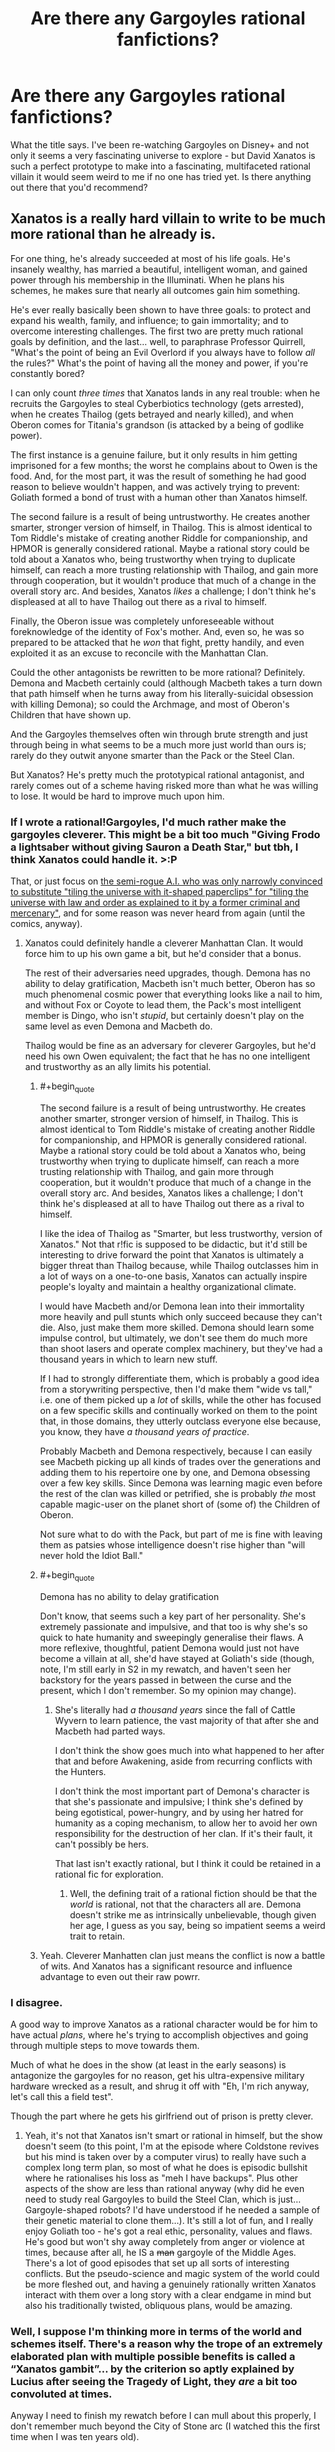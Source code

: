 #+TITLE: Are there any Gargoyles rational fanfictions?

* Are there any Gargoyles rational fanfictions?
:PROPERTIES:
:Author: SimoneNonvelodico
:Score: 33
:DateUnix: 1590705843.0
:END:
What the title says. I've been re-watching Gargoyles on Disney+ and not only it seems a very fascinating universe to explore - but David Xanatos is such a perfect prototype to make into a fascinating, multifaceted rational villain it would seem weird to me if no one has tried yet. Is there anything out there that you'd recommend?


** Xanatos is a really hard villain to write to be much more rational than he already is.

For one thing, he's already succeeded at most of his life goals. He's insanely wealthy, has married a beautiful, intelligent woman, and gained power through his membership in the Illuminati. When he plans his schemes, he makes sure that nearly all outcomes gain him something.

He's ever really basically been shown to have three goals: to protect and expand his wealth, family, and influence; to gain immortality; and to overcome interesting challenges. The first two are pretty much rational goals by definition, and the last... well, to paraphrase Professor Quirrell, "What's the point of being an Evil Overlord if you always have to follow /all/ the rules?" What's the point of having all the money and power, if you're constantly bored?

I can only count /three times/ that Xanatos lands in any real trouble: when he recruits the Gargoyles to steal Cyberbiotics technology (gets arrested), when he creates Thailog (gets betrayed and nearly killed), and when Oberon comes for Titania's grandson (is attacked by a being of godlike power).

The first instance is a genuine failure, but it only results in him getting imprisoned for a few months; the worst he complains about to Owen is the food. And, for the most part, it was the result of something he had good reason to believe wouldn't happen, and was actively trying to prevent: Goliath formed a bond of trust with a human other than Xanatos himself.

The second failure is a result of being untrustworthy. He creates another smarter, stronger version of himself, in Thailog. This is almost identical to Tom Riddle's mistake of creating another Riddle for companionship, and HPMOR is generally considered rational. Maybe a rational story could be told about a Xanatos who, being trustworthy when trying to duplicate himself, can reach a more trusting relationship with Thailog, and gain more through cooperation, but it wouldn't produce that much of a change in the overall story arc. And besides, Xanatos /likes/ a challenge; I don't think he's displeased at all to have Thailog out there as a rival to himself.

Finally, the Oberon issue was completely unforeseeable without foreknowledge of the identity of Fox's mother. And, even so, he was so prepared to be attacked that he /won/ that fight, pretty handily, and even exploited it as an excuse to reconcile with the Manhattan Clan.

Could the other antagonists be rewritten to be more rational? Definitely. Demona and Macbeth certainly could (although Macbeth takes a turn down that path himself when he turns away from his literally-suicidal obsession with killing Demona); so could the Archmage, and most of Oberon's Children that have shown up.

And the Gargoyles themselves often win through brute strength and just through being in what seems to be a much more just world than ours is; rarely do they outwit anyone smarter than the Pack or the Steel Clan.

But Xanatos? He's pretty much the prototypical rational antagonist, and rarely comes out of a scheme having risked more than what he was willing to lose. It would be hard to improve much upon him.
:PROPERTIES:
:Author: Nimelennar
:Score: 29
:DateUnix: 1590717893.0
:END:

*** If I wrote a rational!Gargoyles, I'd much rather make the gargoyles cleverer. This might be a bit too much "Giving Frodo a lightsaber without giving Sauron a Death Star," but tbh, I think Xanatos could handle it. >:P

That, or just focus on [[https://gargoyles.fandom.com/wiki/Matrix][the semi-rogue A.I. who was only narrowly convinced to substitute "tiling the universe with it-shaped paperclips" for "tiling the universe with law and order as explained to it by a former criminal and mercenary"]], and for some reason was never heard from again (until the comics, anyway).
:PROPERTIES:
:Author: callmesalticidae
:Score: 16
:DateUnix: 1590728163.0
:END:

**** Xanatos could definitely handle a cleverer Manhattan Clan. It would force him to up his own game a bit, but he'd consider that a bonus.

The rest of their adversaries need upgrades, though. Demona has no ability to delay gratification, Macbeth isn't much better, Oberon has so much phenomenal cosmic power that everything looks like a nail to him, and without Fox or Coyote to lead them, the Pack's most intelligent member is Dingo, who isn't /stupid/, but certainly doesn't play on the same level as even Demona and Macbeth do.

Thailog would be fine as an adversary for cleverer Gargoyles, but he'd need his own Owen equivalent; the fact that he has no one intelligent and trustworthy as an ally limits his potential.
:PROPERTIES:
:Author: Nimelennar
:Score: 9
:DateUnix: 1590731725.0
:END:

***** #+begin_quote
  The second failure is a result of being untrustworthy. He creates another smarter, stronger version of himself, in Thailog. This is almost identical to Tom Riddle's mistake of creating another Riddle for companionship, and HPMOR is generally considered rational. Maybe a rational story could be told about a Xanatos who, being trustworthy when trying to duplicate himself, can reach a more trusting relationship with Thailog, and gain more through cooperation, but it wouldn't produce that much of a change in the overall story arc. And besides, Xanatos likes a challenge; I don't think he's displeased at all to have Thailog out there as a rival to himself.
#+end_quote

I like the idea of Thailog as "Smarter, but less trustworthy, version of Xanatos." Not that r!fic is supposed to be didactic, but it'd still be interesting to drive forward the point that Xanatos is ultimately a bigger threat than Thailog because, while Thailog outclasses him in a lot of ways on a one-to-one basis, Xanatos can actually inspire people's loyalty and maintain a healthy organizational climate.

I would have Macbeth and/or Demona lean into their immortality more heavily and pull stunts which only succeed because they can't die. Also, just make them more skilled. Demona should learn some impulse control, but ultimately, we don't see them do much more than shoot lasers and operate complex machinery, but they've had a thousand years in which to learn new stuff.

If I had to strongly differentiate them, which is probably a good idea from a storywriting perspective, then I'd make them "wide vs tall," i.e. one of them picked up a /lot/ of skills, while the other has focused on a few specific skills and continually worked on them to the point that, in those domains, they utterly outclass everyone else because, you know, they have /a thousand years of practice/.

Probably Macbeth and Demona respectively, because I can easily see Macbeth picking up all kinds of trades over the generations and adding them to his repertoire one by one, and Demona obsessing over a few key skills. Since Demona was learning magic even before the rest of the clan was killed or petrified, she is probably /the/ most capable magic-user on the planet short of (some of) the Children of Oberon.

Not sure what to do with the Pack, but part of me is fine with leaving them as patsies whose intelligence doesn't rise higher than "will never hold the Idiot Ball."
:PROPERTIES:
:Author: callmesalticidae
:Score: 9
:DateUnix: 1590733237.0
:END:


***** #+begin_quote
  Demona has no ability to delay gratification
#+end_quote

Don't know, that seems such a key part of her personality. She's extremely passionate and impulsive, and that too is why she's so quick to hate humanity and sweepingly generalise their flaws. A more reflexive, thoughtful, patient Demona would just not have become a villain at all, she'd have stayed at Goliath's side (though, note, I'm still early in S2 in my rewatch, and haven't seen her backstory for the years passed in between the curse and the present, which I don't remember. So my opinion may change).
:PROPERTIES:
:Author: SimoneNonvelodico
:Score: 5
:DateUnix: 1590745912.0
:END:

****** She's literally had /a thousand years/ since the fall of Cattle Wyvern to learn patience, the vast majority of that after she and Macbeth had parted ways.

I don't think the show goes much into what happened to her after that and before Awakening, aside from recurring conflicts with the Hunters.

I don't think the most important part of Demona's character is that she's passionate and impulsive; I think she's defined by being egotistical, power-hungry, and by using her hatred for humanity as a coping mechanism, to allow her to avoid her own responsibility for the destruction of her clan. If it's their fault, it can't possibly be hers.

That last isn't exactly rational, but I think it could be retained in a rational fic for exploration.
:PROPERTIES:
:Author: Nimelennar
:Score: 6
:DateUnix: 1590768734.0
:END:

******* Well, the defining trait of a rational fiction should be that the /world/ is rational, not that the characters all are. Demona doesn't strike me as intrinsically unbelievable, though given her age, I guess as you say, being so impatient seems a weird trait to retain.
:PROPERTIES:
:Author: SimoneNonvelodico
:Score: 3
:DateUnix: 1590770792.0
:END:


***** Yeah. Cleverer Manhatten clan just means the conflict is now a battle of wits. And Xanatos has a significant resource and influence advantage to even out their raw powrr.
:PROPERTIES:
:Author: Radix2309
:Score: 1
:DateUnix: 1590861670.0
:END:


*** I disagree.

A good way to improve Xanatos as a rational character would be for him to have actual /plans/, where he's trying to accomplish objectives and going through multiple steps to move towards them.

Much of what he does in the show (at least in the early seasons) is antagonize the gargoyles for no reason, get his ultra-expensive military hardware wrecked as a result, and shrug it off with "Eh, I'm rich anyway, let's call this a field test".

Though the part where he gets his girlfriend out of prison is pretty clever.
:PROPERTIES:
:Author: CouteauBleu
:Score: 7
:DateUnix: 1590734141.0
:END:

**** Yeah, it's not that Xanatos isn't smart or rational in himself, but the show doesn't seem (to this point, I'm at the episode where Coldstone revives but his mind is taken over by a computer virus) to really have such a complex long term plan, so most of what he does is episodic bullshit where he rationalises his loss as "meh I have backups". Plus other aspects of the show are less than rational anyway (why did he even need to study real Gargoyles to build the Steel Clan, which is just... Gargoyle-shaped robots? I'd have understood if he needed a sample of their genetic material to clone them...). It's still a lot of fun, and I really enjoy Goliath too - he's got a real ethic, personality, values and flaws. He's good but won't shy away completely from anger or violence at times, because after all, he IS a +man+ gargoyle of the Middle Ages. There's a lot of good episodes that set up all sorts of interesting conflicts. But the pseudo-science and magic system of the world could be more fleshed out, and having a genuinely rationally written Xanatos interact with them over a long story with a clear endgame in mind but also his traditionally twisted, obliquous plans, would be amazing.
:PROPERTIES:
:Author: SimoneNonvelodico
:Score: 6
:DateUnix: 1590745460.0
:END:


*** Well, I suppose I'm thinking more in terms of the world and schemes itself. There's a reason why the trope of an extremely elaborated plan with multiple possible benefits is called a “Xanatos gambit”... by the criterion so aptly explained by Lucius after seeing the Tragedy of Light, they /are/ a bit too convoluted at times.

Anyway I need to finish my rewatch before I can mull about this properly, I don't remember much beyond the City of Stone arc (I watched this the first time when I was ten years old).
:PROPERTIES:
:Author: SimoneNonvelodico
:Score: 4
:DateUnix: 1590733715.0
:END:


** Why write him as the antagonist, as you seem to be indicating?

He'd make a lovely villain protagonist!
:PROPERTIES:
:Author: failed_novelty
:Score: 12
:DateUnix: 1590726702.0
:END:

*** Yeah, fair. Metropolitan Man, Gargoyles edition.
:PROPERTIES:
:Author: SimoneNonvelodico
:Score: 9
:DateUnix: 1590733833.0
:END:


** You could be the one to write it
:PROPERTIES:
:Author: emilybanc
:Score: 4
:DateUnix: 1590719250.0
:END:

*** /looks embarrassed at the huge backlog of yet-to-be-written chapters of The Optimised Wish Project/
:PROPERTIES:
:Author: SimoneNonvelodico
:Score: 5
:DateUnix: 1590745136.0
:END:


** Btw, this one is just a complete shitpost, but [[https://www.youtube.com/watch?v=pJCxcdWqdto][for anyone who thinks Demona looks good...]]
:PROPERTIES:
:Author: SimoneNonvelodico
:Score: 3
:DateUnix: 1590745732.0
:END:
